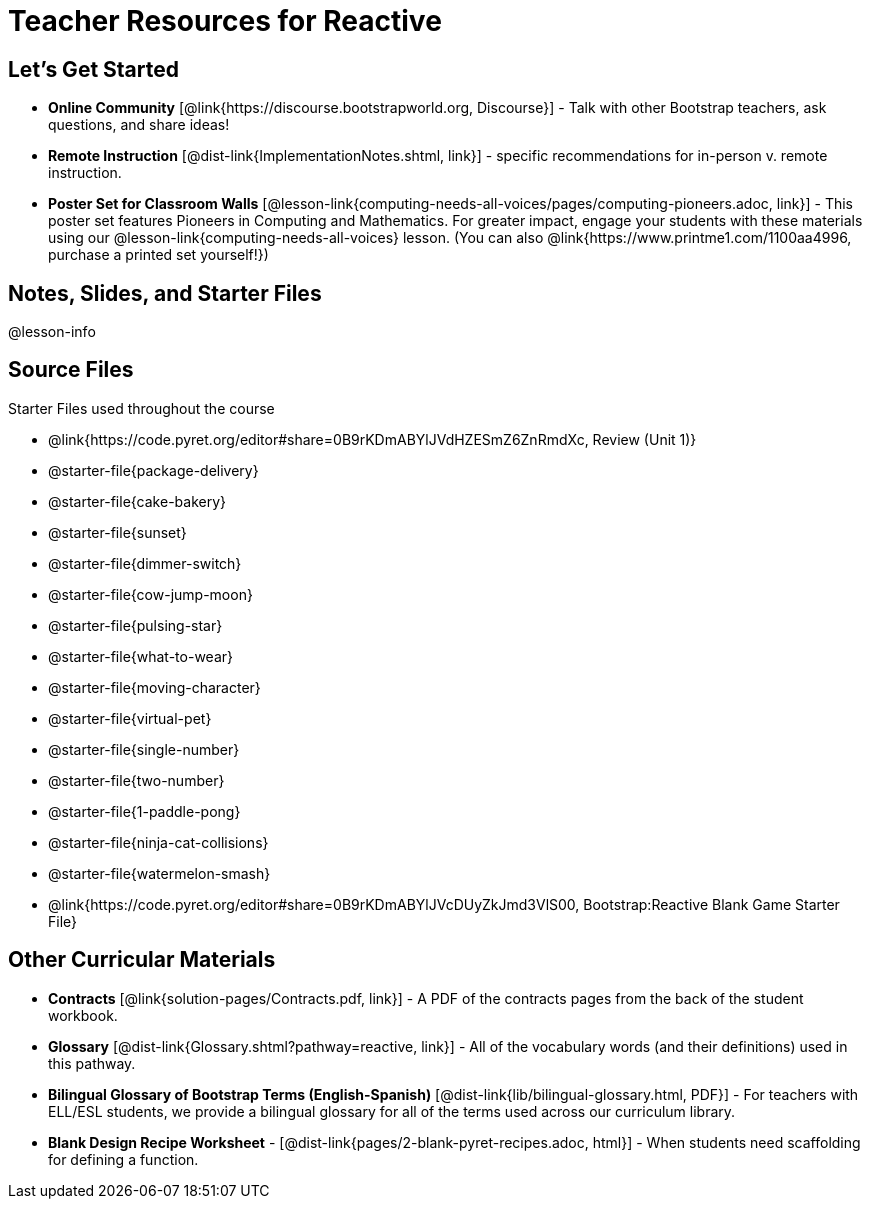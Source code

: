 = Teacher Resources for Reactive

== Let's Get Started
- *Online Community* [@link{https://discourse.bootstrapworld.org, Discourse}] - Talk with other Bootstrap teachers, ask questions, and share ideas!
- *Remote Instruction* [@dist-link{ImplementationNotes.shtml, link}] - specific recommendations for in-person v. remote instruction.
- *Poster Set for Classroom Walls* [@lesson-link{computing-needs-all-voices/pages/computing-pioneers.adoc, link}] - This poster set features Pioneers in Computing and Mathematics. For greater impact, engage your students with these materials using our @lesson-link{computing-needs-all-voices} lesson. (You can also @link{https://www.printme1.com/1100aa4996, purchase a printed set yourself!})

== Notes, Slides, and Starter Files
@lesson-info

== Source Files
Starter Files used throughout the course

- @link{https://code.pyret.org/editor#share=0B9rKDmABYlJVdHZESmZ6ZnRmdXc, Review (Unit 1)}
- @starter-file{package-delivery}
- @starter-file{cake-bakery}
- @starter-file{sunset}
- @starter-file{dimmer-switch}
- @starter-file{cow-jump-moon}
- @starter-file{pulsing-star}
- @starter-file{what-to-wear}
- @starter-file{moving-character}
- @starter-file{virtual-pet}
- @starter-file{single-number}
- @starter-file{two-number}
- @starter-file{1-paddle-pong}
- @starter-file{ninja-cat-collisions}
- @starter-file{watermelon-smash}
- @link{https://code.pyret.org/editor#share=0B9rKDmABYlJVcDUyZkJmd3VlS00, Bootstrap:Reactive Blank Game Starter File}

== Other Curricular Materials
- *Contracts* [@link{solution-pages/Contracts.pdf, link}] - A PDF of the contracts pages from the back of the student workbook.
- *Glossary* [@dist-link{Glossary.shtml?pathway=reactive, link}] - All of the vocabulary words (and their definitions) used in this pathway.
- *Bilingual Glossary of Bootstrap Terms (English-Spanish)* [@dist-link{lib/bilingual-glossary.html, PDF}] - For teachers with ELL/ESL students, we provide a bilingual glossary for all of the terms used across our curriculum library.
- *Blank Design Recipe Worksheet* - [@dist-link{pages/2-blank-pyret-recipes.adoc, html}] - When students need scaffolding for defining a function.
